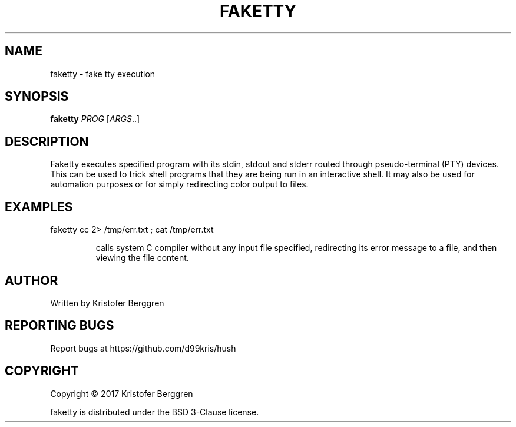 .\" DO NOT MODIFY THIS FILE!  It was generated by help2man 1.47.8.
.TH FAKETTY "1" "November 2019" "faketty v1.01" "User Commands"
.SH NAME
faketty \- fake tty execution
.SH SYNOPSIS
.B faketty
\fI\,PROG \/\fR[\fI\,ARGS\/\fR..]
.SH DESCRIPTION
Faketty executes specified program with its stdin, stdout and stderr
routed through pseudo\-terminal (PTY) devices. This can be used to
trick shell programs that they are being run in an interactive shell.
It may also be used for automation purposes or for simply redirecting
color output to files.
.SH EXAMPLES
faketty cc 2> /tmp/err.txt ; cat /tmp/err.txt
.IP
calls system C compiler without any input file specified, redirecting
its error message to a file, and then viewing the file content.
.SH AUTHOR
Written by Kristofer Berggren
.SH "REPORTING BUGS"
Report bugs at https://github.com/d99kris/hush
.SH COPYRIGHT
Copyright \(co 2017 Kristofer Berggren
.PP
faketty is distributed under the BSD 3\-Clause license.
